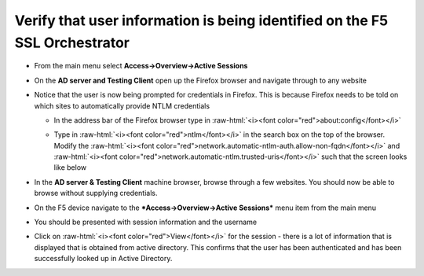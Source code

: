 .. role:: raw-html(raw)
   :format: html

Verify that user information is being identified on the F5 SSL Orchestrator
~~~~~~~~~~~~~~~~~~~~~~~~~~~~~~~~~~~~~~~~~~~~~~~~~~~~~~~~~~~~~~~~~~~~~~~~~~~~~~~~~~~

-  From the main menu select **Access->Overview->Active Sessions**

-  On the **AD server and Testing Client** open up the Firefox browser
   and navigate through to any website

-  Notice that the user is now being prompted for credentials in
   Firefox. This is because Firefox needs to be told on which sites to
   automatically provide NTLM credentials

   -  In the address bar of the Firefox browser type in :raw-html:`<i><font color="red">about:config</font></i>`

   -  Type in :raw-html:`<i><font color="red">ntlm</font></i>` in the search box on the top of the browser. Modify
      the :raw-html:`<i><font color="red">network.automatic-ntlm-auth.allow-non-fqdn</font></i>` and
      :raw-html:`<i><font color="red">network.automatic-ntlm.trusted-uris</font></i>` such that the screen looks
      like below

      |image37|

-  In the **AD server & Testing Client** machine browser, browse
   through a few websites. You should now be able to browse without
   supplying credentials.

-  On the F5 device navigate to the ***Access->Overview->Active
   Sessions*** menu item from the main menu

-  You should be presented with session information and the username

   |image38|

-  Click on :raw-html:`<i><font color="red">View</font></i>` for the session - there is a lot of information that
   is displayed that is obtained from active directory. This confirms
   that the user has been authenticated and has been successfully looked
   up in Active Directory.

   |image39|


.. |image37| image:: ../images/image036.png
   :width: 7.05556in
   :height: 2.46111in
.. |image38| image:: ../images/image037.png
   :width: 7.05556in
   :height: 2.49722in
.. |image39| image:: ../images/image038.png
   :width: 7.05556in
   :height: 8.12986in
